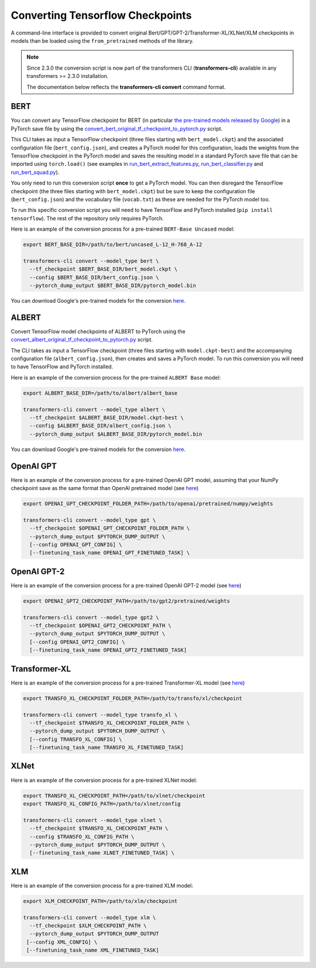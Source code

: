 Converting Tensorflow Checkpoints
=======================================================================================================================

A command-line interface is provided to convert original Bert/GPT/GPT-2/Transformer-XL/XLNet/XLM checkpoints in models
than be loaded using the ``from_pretrained`` methods of the library.

.. note::
    Since 2.3.0 the conversion script is now part of the transformers CLI (**transformers-cli**) available in any
    transformers >= 2.3.0 installation.

    The documentation below reflects the **transformers-cli convert** command format.

BERT
^^^^^^^^^^^^^^^^^^^^^^^^^^^^^^^^^^^^^^^^^^^^^^^^^^^^^^^^^^^^^^^^^^^^^^^^^^^^^^^^^^^^^^^^^^^^^^^^^^^^^^^^^^^^^^^^^^^^^^^

You can convert any TensorFlow checkpoint for BERT (in particular `the pre-trained models released by Google
<https://github.com/google-research/bert#pre-trained-models>`_\ ) in a PyTorch save file by using the
`convert_bert_original_tf_checkpoint_to_pytorch.py
<https://github.com/huggingface/transformers/blob/master/src/transformers/convert_bert_original_tf_checkpoint_to_pytorch.py>`_
script.

This CLI takes as input a TensorFlow checkpoint (three files starting with ``bert_model.ckpt``\ ) and the associated
configuration file (\ ``bert_config.json``\ ), and creates a PyTorch model for this configuration, loads the weights
from the TensorFlow checkpoint in the PyTorch model and saves the resulting model in a standard PyTorch save file that
can be imported using ``torch.load()`` (see examples in `run_bert_extract_features.py
<https://github.com/huggingface/pytorch-pretrained-BERT/tree/master/examples/run_bert_extract_features.py>`_\ ,
`run_bert_classifier.py
<https://github.com/huggingface/pytorch-pretrained-BERT/tree/master/examples/run_bert_classifier.py>`_ and
`run_bert_squad.py <https://github.com/huggingface/pytorch-pretrained-BERT/tree/master/examples/run_bert_squad.py>`_\
).

You only need to run this conversion script **once** to get a PyTorch model. You can then disregard the TensorFlow
checkpoint (the three files starting with ``bert_model.ckpt``\ ) but be sure to keep the configuration file (\
``bert_config.json``\ ) and the vocabulary file (\ ``vocab.txt``\ ) as these are needed for the PyTorch model too.

To run this specific conversion script you will need to have TensorFlow and PyTorch installed (\ ``pip install
tensorflow``\ ). The rest of the repository only requires PyTorch.

Here is an example of the conversion process for a pre-trained ``BERT-Base Uncased`` model:

.. code-block:: shell

   export BERT_BASE_DIR=/path/to/bert/uncased_L-12_H-768_A-12

   transformers-cli convert --model_type bert \
     --tf_checkpoint $BERT_BASE_DIR/bert_model.ckpt \
     --config $BERT_BASE_DIR/bert_config.json \
     --pytorch_dump_output $BERT_BASE_DIR/pytorch_model.bin

You can download Google's pre-trained models for the conversion `here
<https://github.com/google-research/bert#pre-trained-models>`__.

ALBERT
^^^^^^^^^^^^^^^^^^^^^^^^^^^^^^^^^^^^^^^^^^^^^^^^^^^^^^^^^^^^^^^^^^^^^^^^^^^^^^^^^^^^^^^^^^^^^^^^^^^^^^^^^^^^^^^^^^^^^^^

Convert TensorFlow model checkpoints of ALBERT to PyTorch using the
`convert_albert_original_tf_checkpoint_to_pytorch.py
<https://github.com/huggingface/transformers/blob/master/src/transformers/convert_bert_original_tf_checkpoint_to_pytorch.py>`_
script.

The CLI takes as input a TensorFlow checkpoint (three files starting with ``model.ckpt-best``\ ) and the accompanying
configuration file (\ ``albert_config.json``\ ), then creates and saves a PyTorch model. To run this conversion you
will need to have TensorFlow and PyTorch installed.

Here is an example of the conversion process for the pre-trained ``ALBERT Base`` model:

.. code-block:: shell

   export ALBERT_BASE_DIR=/path/to/albert/albert_base

   transformers-cli convert --model_type albert \
     --tf_checkpoint $ALBERT_BASE_DIR/model.ckpt-best \
     --config $ALBERT_BASE_DIR/albert_config.json \
     --pytorch_dump_output $ALBERT_BASE_DIR/pytorch_model.bin

You can download Google's pre-trained models for the conversion `here
<https://github.com/google-research/albert#pre-trained-models>`__.

OpenAI GPT
^^^^^^^^^^^^^^^^^^^^^^^^^^^^^^^^^^^^^^^^^^^^^^^^^^^^^^^^^^^^^^^^^^^^^^^^^^^^^^^^^^^^^^^^^^^^^^^^^^^^^^^^^^^^^^^^^^^^^^^

Here is an example of the conversion process for a pre-trained OpenAI GPT model, assuming that your NumPy checkpoint
save as the same format than OpenAI pretrained model (see `here <https://github.com/openai/finetune-transformer-lm>`__\
)

.. code-block:: shell

   export OPENAI_GPT_CHECKPOINT_FOLDER_PATH=/path/to/openai/pretrained/numpy/weights

   transformers-cli convert --model_type gpt \
     --tf_checkpoint $OPENAI_GPT_CHECKPOINT_FOLDER_PATH \
     --pytorch_dump_output $PYTORCH_DUMP_OUTPUT \
     [--config OPENAI_GPT_CONFIG] \
     [--finetuning_task_name OPENAI_GPT_FINETUNED_TASK] \


OpenAI GPT-2
^^^^^^^^^^^^^^^^^^^^^^^^^^^^^^^^^^^^^^^^^^^^^^^^^^^^^^^^^^^^^^^^^^^^^^^^^^^^^^^^^^^^^^^^^^^^^^^^^^^^^^^^^^^^^^^^^^^^^^^

Here is an example of the conversion process for a pre-trained OpenAI GPT-2 model (see `here
<https://github.com/openai/gpt-2>`__\ )

.. code-block:: shell

   export OPENAI_GPT2_CHECKPOINT_PATH=/path/to/gpt2/pretrained/weights

   transformers-cli convert --model_type gpt2 \
     --tf_checkpoint $OPENAI_GPT2_CHECKPOINT_PATH \
     --pytorch_dump_output $PYTORCH_DUMP_OUTPUT \
     [--config OPENAI_GPT2_CONFIG] \
     [--finetuning_task_name OPENAI_GPT2_FINETUNED_TASK]

Transformer-XL
^^^^^^^^^^^^^^^^^^^^^^^^^^^^^^^^^^^^^^^^^^^^^^^^^^^^^^^^^^^^^^^^^^^^^^^^^^^^^^^^^^^^^^^^^^^^^^^^^^^^^^^^^^^^^^^^^^^^^^^

Here is an example of the conversion process for a pre-trained Transformer-XL model (see `here
<https://github.com/kimiyoung/transformer-xl/tree/master/tf#obtain-and-evaluate-pretrained-sota-models>`__\ )

.. code-block:: shell

   export TRANSFO_XL_CHECKPOINT_FOLDER_PATH=/path/to/transfo/xl/checkpoint

   transformers-cli convert --model_type transfo_xl \
     --tf_checkpoint $TRANSFO_XL_CHECKPOINT_FOLDER_PATH \
     --pytorch_dump_output $PYTORCH_DUMP_OUTPUT \
     [--config TRANSFO_XL_CONFIG] \
     [--finetuning_task_name TRANSFO_XL_FINETUNED_TASK]


XLNet
^^^^^^^^^^^^^^^^^^^^^^^^^^^^^^^^^^^^^^^^^^^^^^^^^^^^^^^^^^^^^^^^^^^^^^^^^^^^^^^^^^^^^^^^^^^^^^^^^^^^^^^^^^^^^^^^^^^^^^^

Here is an example of the conversion process for a pre-trained XLNet model:

.. code-block:: shell

   export TRANSFO_XL_CHECKPOINT_PATH=/path/to/xlnet/checkpoint
   export TRANSFO_XL_CONFIG_PATH=/path/to/xlnet/config

   transformers-cli convert --model_type xlnet \
     --tf_checkpoint $TRANSFO_XL_CHECKPOINT_PATH \
     --config $TRANSFO_XL_CONFIG_PATH \
     --pytorch_dump_output $PYTORCH_DUMP_OUTPUT \
     [--finetuning_task_name XLNET_FINETUNED_TASK] \


XLM
^^^^^^^^^^^^^^^^^^^^^^^^^^^^^^^^^^^^^^^^^^^^^^^^^^^^^^^^^^^^^^^^^^^^^^^^^^^^^^^^^^^^^^^^^^^^^^^^^^^^^^^^^^^^^^^^^^^^^^^

Here is an example of the conversion process for a pre-trained XLM model:

.. code-block:: shell

   export XLM_CHECKPOINT_PATH=/path/to/xlm/checkpoint

   transformers-cli convert --model_type xlm \
     --tf_checkpoint $XLM_CHECKPOINT_PATH \
     --pytorch_dump_output $PYTORCH_DUMP_OUTPUT
    [--config XML_CONFIG] \
    [--finetuning_task_name XML_FINETUNED_TASK]
